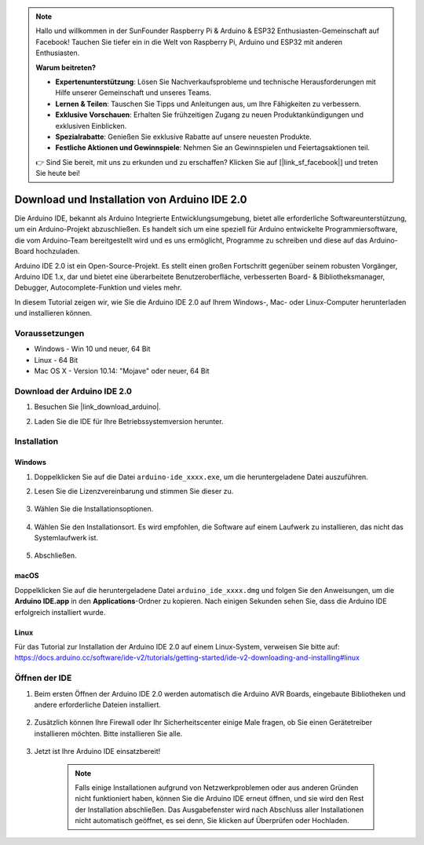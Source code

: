 .. note::

    Hallo und willkommen in der SunFounder Raspberry Pi & Arduino & ESP32 Enthusiasten-Gemeinschaft auf Facebook! Tauchen Sie tiefer ein in die Welt von Raspberry Pi, Arduino und ESP32 mit anderen Enthusiasten.

    **Warum beitreten?**

    - **Expertenunterstützung**: Lösen Sie Nachverkaufsprobleme und technische Herausforderungen mit Hilfe unserer Gemeinschaft und unseres Teams.
    - **Lernen & Teilen**: Tauschen Sie Tipps und Anleitungen aus, um Ihre Fähigkeiten zu verbessern.
    - **Exklusive Vorschauen**: Erhalten Sie frühzeitigen Zugang zu neuen Produktankündigungen und exklusiven Einblicken.
    - **Spezialrabatte**: Genießen Sie exklusive Rabatte auf unsere neuesten Produkte.
    - **Festliche Aktionen und Gewinnspiele**: Nehmen Sie an Gewinnspielen und Feiertagsaktionen teil.

    👉 Sind Sie bereit, mit uns zu erkunden und zu erschaffen? Klicken Sie auf [|link_sf_facebook|] und treten Sie heute bei!

.. _install_arduino:

Download und Installation von Arduino IDE 2.0
=================================================

Die Arduino IDE, bekannt als Arduino Integrierte Entwicklungsumgebung, bietet alle erforderliche Softwareunterstützung, um ein Arduino-Projekt abzuschließen. Es handelt sich um eine speziell für Arduino entwickelte Programmiersoftware, die vom Arduino-Team bereitgestellt wird und es uns ermöglicht, Programme zu schreiben und diese auf das Arduino-Board hochzuladen.

Arduino IDE 2.0 ist ein Open-Source-Projekt. Es stellt einen großen Fortschritt gegenüber seinem robusten Vorgänger, Arduino IDE 1.x, dar und bietet eine überarbeitete Benutzeroberfläche, verbesserten Board- & Bibliotheksmanager, Debugger, Autocomplete-Funktion und vieles mehr.

In diesem Tutorial zeigen wir, wie Sie die Arduino IDE 2.0 auf Ihrem Windows-, Mac- oder Linux-Computer herunterladen und installieren können.

Voraussetzungen
-------------------

* Windows - Win 10 und neuer, 64 Bit
* Linux - 64 Bit
* Mac OS X - Version 10.14: "Mojave" oder neuer, 64 Bit

Download der Arduino IDE 2.0
-------------------------------

#. Besuchen Sie |link_download_arduino|.

#. Laden Sie die IDE für Ihre Betriebssystemversion herunter.

    .. image:: img/sp_001.png

Installation
------------------------------

Windows
^^^^^^^^^^^^^

#. Doppelklicken Sie auf die Datei ``arduino-ide_xxxx.exe``, um die heruntergeladene Datei auszuführen.

#. Lesen Sie die Lizenzvereinbarung und stimmen Sie dieser zu.

    .. image:: img/sp_002.png

#. Wählen Sie die Installationsoptionen.

    .. image:: img/sp_003.png

#. Wählen Sie den Installationsort. Es wird empfohlen, die Software auf einem Laufwerk zu installieren, das nicht das Systemlaufwerk ist.

    .. image:: img/sp_004.png

#. Abschließen. 

    .. image:: img/sp_005.png

macOS
^^^^^^^^^^^^^^^^

Doppelklicken Sie auf die heruntergeladene Datei ``arduino_ide_xxxx.dmg`` und folgen Sie den Anweisungen, um die **Arduino IDE.app** in den **Applications**-Ordner zu kopieren. Nach einigen Sekunden sehen Sie, dass die Arduino IDE erfolgreich installiert wurde.

.. image:: img/macos_install_ide.png
    :width: 800

Linux
^^^^^^^^^^^^

Für das Tutorial zur Installation der Arduino IDE 2.0 auf einem Linux-System, verweisen Sie bitte auf: https://docs.arduino.cc/software/ide-v2/tutorials/getting-started/ide-v2-downloading-and-installing#linux

Öffnen der IDE
------------------

#. Beim ersten Öffnen der Arduino IDE 2.0 werden automatisch die Arduino AVR Boards, eingebaute Bibliotheken und andere erforderliche Dateien installiert.

    .. image:: img/sp_901.png

#. Zusätzlich können Ihre Firewall oder Ihr Sicherheitscenter einige Male fragen, ob Sie einen Gerätetreiber installieren möchten. Bitte installieren Sie alle.

    .. image:: img/sp_104.png

#. Jetzt ist Ihre Arduino IDE einsatzbereit!

    .. note::
        Falls einige Installationen aufgrund von Netzwerkproblemen oder aus anderen Gründen nicht funktioniert haben, können Sie die Arduino IDE erneut öffnen, und sie wird den Rest der Installation abschließen. Das Ausgabefenster wird nach Abschluss aller Installationen nicht automatisch geöffnet, es sei denn, Sie klicken auf Überprüfen oder Hochladen.
